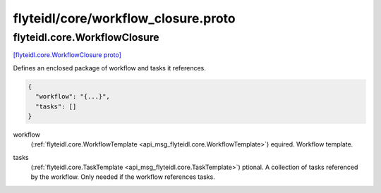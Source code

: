 .. _api_file_flyteidl/core/workflow_closure.proto:

flyteidl/core/workflow_closure.proto
====================================

.. _api_msg_flyteidl.core.WorkflowClosure:

flyteidl.core.WorkflowClosure
-----------------------------

`[flyteidl.core.WorkflowClosure proto] <https://github.com/lyft/flyteidl/blob/master/protos/flyteidl/core/workflow_closure.proto#L10>`_

Defines an enclosed package of workflow and tasks it references.

.. code-block:: json

  {
    "workflow": "{...}",
    "tasks": []
  }

.. _api_field_flyteidl.core.WorkflowClosure.workflow:

workflow
  (:ref:`flyteidl.core.WorkflowTemplate <api_msg_flyteidl.core.WorkflowTemplate>`) equired. Workflow template.
  
  
.. _api_field_flyteidl.core.WorkflowClosure.tasks:

tasks
  (:ref:`flyteidl.core.TaskTemplate <api_msg_flyteidl.core.TaskTemplate>`) ptional. A collection of tasks referenced by the workflow. Only needed if the workflow
  references tasks.
  
  

